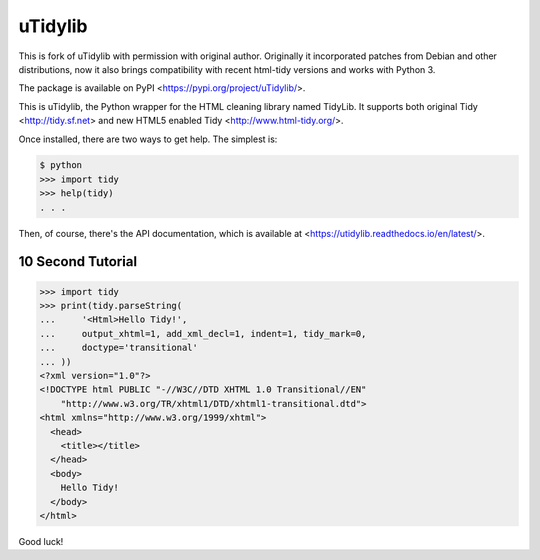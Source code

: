 uTidylib
========

.. image:: https://travis-ci.org/nijel/utidylib.svg?branch=master
    :target: https://travis-ci.org/nijel/utidylib
    :alt: Build Status

.. image:: https://codecov.io/gh/nijel/utidylib/branch/master/graph/badge.svg
    :target: https://codecov.io/gh/nijel/utidylib
    :alt: Coverage Status

.. image:: https://readthedocs.org/projects/utidylib/badge/?version=latest
    :target: http://utidylib.readthedocs.org/en/latest/
    :alt: Documentation


This is fork of uTidylib with permission with original author. Originally it
incorporated patches from Debian and other distributions, now it also brings
compatibility with recent html-tidy versions and works with Python 3.

The package is available on PyPI <https://pypi.org/project/uTidylib/>.

This is uTidylib, the Python wrapper for the HTML cleaning
library named TidyLib. It supports both original Tidy <http://tidy.sf.net> and new
HTML5 enabled Tidy <http://www.html-tidy.org/>.

Once installed, there are two ways to get help.  The simplest is:

.. code-block:: sh

    $ python
    >>> import tidy
    >>> help(tidy)
    . . .

Then, of course, there's the API documentation, which
is available at <https://utidylib.readthedocs.io/en/latest/>.

10 Second Tutorial
------------------

.. code-block:: pyconsole

    >>> import tidy
    >>> print(tidy.parseString(
    ...     '<Html>Hello Tidy!',
    ...     output_xhtml=1, add_xml_decl=1, indent=1, tidy_mark=0,
    ...     doctype='transitional'
    ... ))
    <?xml version="1.0"?>
    <!DOCTYPE html PUBLIC "-//W3C//DTD XHTML 1.0 Transitional//EN"
        "http://www.w3.org/TR/xhtml1/DTD/xhtml1-transitional.dtd">
    <html xmlns="http://www.w3.org/1999/xhtml">
      <head>
        <title></title>
      </head>
      <body>
        Hello Tidy!
      </body>
    </html>


Good luck!
